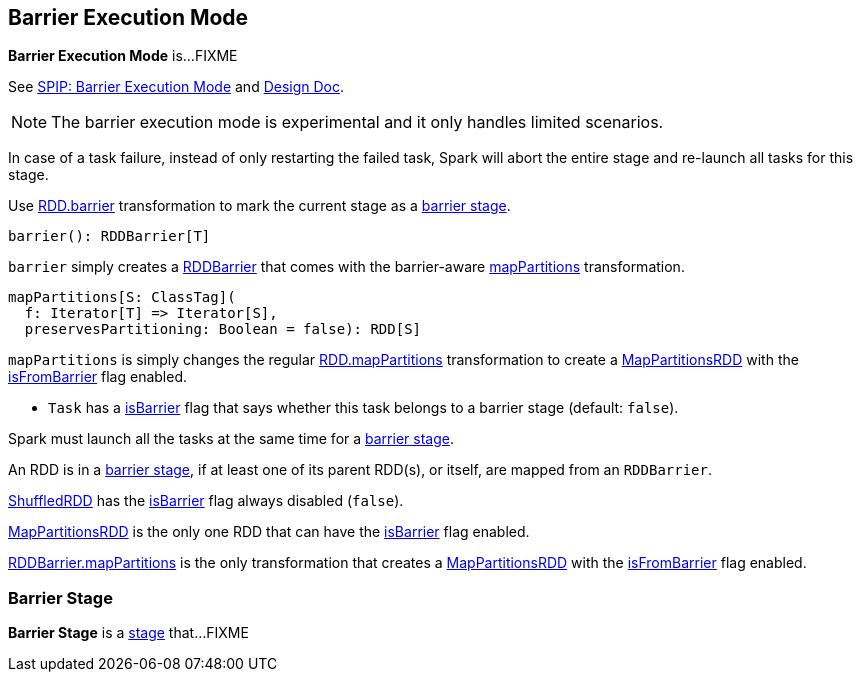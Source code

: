 == Barrier Execution Mode

*Barrier Execution Mode* is...FIXME

See https://jira.apache.org/jira/browse/SPARK-24374[SPIP: Barrier Execution Mode] and https://jira.apache.org/jira/browse/SPARK-24582[Design Doc].

NOTE: The barrier execution mode is experimental and it only handles limited scenarios.

In case of a task failure, instead of only restarting the failed task, Spark will abort the entire stage and re-launch all tasks for this stage.

Use <<spark-rdd-transformations.adoc#barrier, RDD.barrier>> transformation to mark the current stage as a <<barrier-stage, barrier stage>>.

[[barrier]]
[source, scala]
----
barrier(): RDDBarrier[T]
----

`barrier` simply creates a <<spark-RDDBarrier.adoc#, RDDBarrier>> that comes with the barrier-aware <<spark-RDDBarrier.adoc#mapPartitions, mapPartitions>> transformation.

[[mapPartitions]]
[source, scala]
----
mapPartitions[S: ClassTag](
  f: Iterator[T] => Iterator[S],
  preservesPartitioning: Boolean = false): RDD[S]
----

`mapPartitions` is simply changes the regular <<spark-rdd-transformations.adoc#mapPartitions, RDD.mapPartitions>> transformation to create a <<spark-rdd-MapPartitionsRDD.adoc#, MapPartitionsRDD>> with the <<spark-rdd-MapPartitionsRDD.adoc#isFromBarrier, isFromBarrier>> flag enabled.

* `Task` has a <<spark-scheduler-Task.adoc#isBarrier, isBarrier>> flag that says whether this task belongs to a barrier stage (default: `false`).

Spark must launch all the tasks at the same time for a <<barrier-stage, barrier stage>>.

An RDD is in a <<barrier-stage, barrier stage>>, if at least one of its parent RDD(s), or itself, are mapped from an `RDDBarrier`.

<<spark-rdd-ShuffledRDD.adoc#, ShuffledRDD>> has the <<spark-rdd-RDD.adoc#isBarrier, isBarrier>> flag always disabled (`false`).

<<spark-rdd-MapPartitionsRDD.adoc#, MapPartitionsRDD>> is the only one RDD that can have the <<spark-rdd-RDD.adoc#isBarrier_, isBarrier>> flag enabled.

<<spark-RDDBarrier.adoc#mapPartitions, RDDBarrier.mapPartitions>> is the only transformation that creates a <<spark-rdd-MapPartitionsRDD.adoc#, MapPartitionsRDD>> with the <<spark-rdd-MapPartitionsRDD.adoc#isFromBarrier, isFromBarrier>> flag enabled.

=== [[barrier-stage]] Barrier Stage

*Barrier Stage* is a <<spark-scheduler-Stage.adoc#, stage>> that...FIXME
